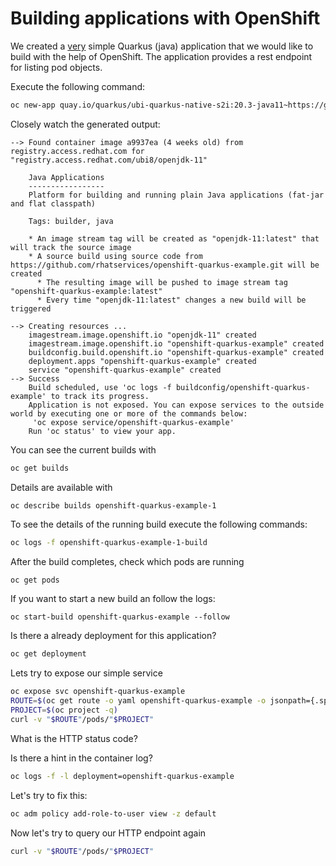 * Building applications with OpenShift

  We created a _very_ simple Quarkus (java) application that we would
  like to build with the help of OpenShift. The application provides a rest endpoint
  for listing pod objects.

  Execute the following command:

  #+begin_src sh
oc new-app quay.io/quarkus/ubi-quarkus-native-s2i:20.3-java11~https://github.com/rhatservices/openshift-quarkus-example.git
  #+end_src

  Closely watch the generated output:

  #+begin_src
--> Found container image a9937ea (4 weeks old) from registry.access.redhat.com for "registry.access.redhat.com/ubi8/openjdk-11"

    Java Applications
    -----------------
    Platform for building and running plain Java applications (fat-jar and flat classpath)

    Tags: builder, java

    * An image stream tag will be created as "openjdk-11:latest" that will track the source image
    * A source build using source code from https://github.com/rhatservices/openshift-quarkus-example.git will be created
      * The resulting image will be pushed to image stream tag "openshift-quarkus-example:latest"
      * Every time "openjdk-11:latest" changes a new build will be triggered

--> Creating resources ...
    imagestream.image.openshift.io "openjdk-11" created
    imagestream.image.openshift.io "openshift-quarkus-example" created
    buildconfig.build.openshift.io "openshift-quarkus-example" created
    deployment.apps "openshift-quarkus-example" created
    service "openshift-quarkus-example" created
--> Success
    Build scheduled, use 'oc logs -f buildconfig/openshift-quarkus-example' to track its progress.
    Application is not exposed. You can expose services to the outside world by executing one or more of the commands below:
     'oc expose service/openshift-quarkus-example'
    Run 'oc status' to view your app.
  #+end_src

  You can see the current builds with

  #+begin_src sh
oc get builds
  #+end_src

  Details are available with

  #+begin_src
oc describe builds openshift-quarkus-example-1
  #+end_src

  To see the details of the running build execute the following commands:

  #+begin_src sh
oc logs -f openshift-quarkus-example-1-build
  #+end_src

  After the build completes, check which pods are running

  #+begin_src sh
oc get pods
  #+end_src

  If you want to start a new build an follow the logs:

  #+begin_src
oc start-build openshift-quarkus-example --follow
  #+end_src

  Is there a already deployment for this application?

  #+begin_src sh
oc get deployment
  #+end_src

  Lets try to expose our simple service

  #+begin_src sh
oc expose svc openshift-quarkus-example
ROUTE=$(oc get route -o yaml openshift-quarkus-example -o jsonpath={.spec.host})
PROJECT=$(oc project -q)
curl -v "$ROUTE"/pods/"$PROJECT"
  #+end_src

  What is the HTTP status code?

  Is there a hint in the container log?

  #+begin_src sh
oc logs -f -l deployment=openshift-quarkus-example
  #+end_src

  Let's try to fix this:

  #+begin_src sh
oc adm policy add-role-to-user view -z default
  #+end_src

  Now let's try to query our HTTP endpoint again

  #+begin_src sh
curl -v "$ROUTE"/pods/"$PROJECT"
  #+end_src
